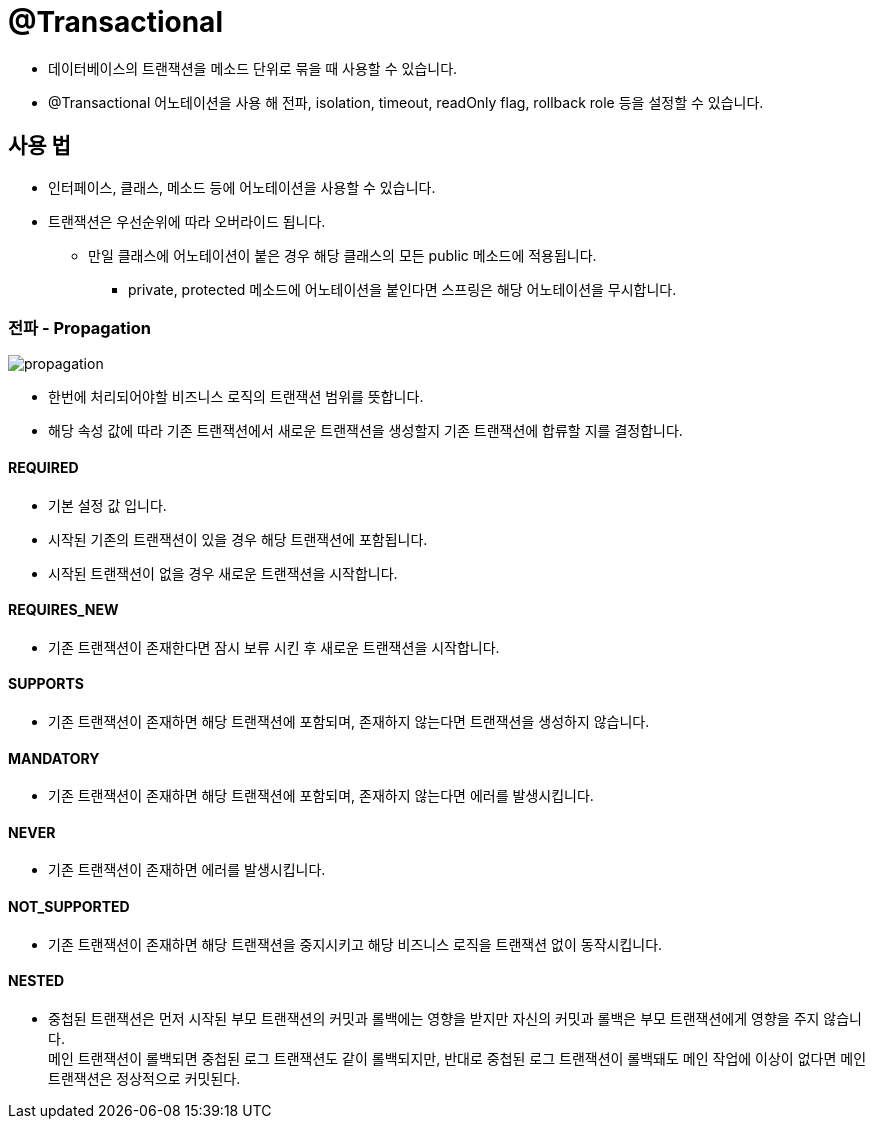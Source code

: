 = @Transactional

* 데이터베이스의 트랜잭션을 메소드 단위로 묶을 때 사용할 수 있습니다.
* @Transactional 어노테이션을 사용 해 전파, isolation, timeout, readOnly flag, rollback role 등을 설정할 수 있습니다.

== 사용 법
* 인터페이스, 클래스, 메소드 등에 어노테이션을 사용할 수 있습니다.
* 트랜잭션은 우선순위에 따라 오버라이드 됩니다.
** 만일 클래스에 어노테이션이 붙은 경우 해당 클래스의 모든 public 메소드에 적용됩니다.
*** private, protected 메소드에 어노테이션을 붙인다면 스프링은 해당 어노테이션을 무시합니다.

=== 전파 - Propagation

image:images/propagation.png[]

* 한번에 처리되어야할 비즈니스 로직의 트랜잭션 범위를 뜻합니다.
* 해당 속성 값에 따라 기존 트랜잭션에서 새로운 트랜잭션을 생성할지 기존 트랜잭션에 합류할 지를 결정합니다.

==== REQUIRED
* 기본 설정 값 입니다.
* 시작된 기존의 트랜잭션이 있을 경우 해당 트랜잭션에 포함됩니다.
* 시작된 트랜잭션이 없을 경우 새로운 트랜잭션을 시작합니다.

==== REQUIRES_NEW
* 기존 트랜잭션이 존재한다면 잠시 보류 시킨 후 새로운 트랜잭션을 시작합니다.

==== SUPPORTS
* 기존 트랜잭션이 존재하면 해당 트랜잭션에 포함되며, 존재하지 않는다면 트랜잭션을 생성하지 않습니다.

==== MANDATORY
* 기존 트랜잭션이 존재하면 해당 트랜잭션에 포함되며, 존재하지 않는다면 에러를 발생시킵니다.

==== NEVER
* 기존 트랜잭션이 존재하면 에러를 발생시킵니다.

==== NOT_SUPPORTED
* 기존 트랜잭션이 존재하면 해당 트랜잭션을 중지시키고 해당 비즈니스 로직을 트랜잭션 없이 동작시킵니다.

==== NESTED
* 중첩된 트랜잭션은 먼저 시작된 부모 트랜잭션의 커밋과 롤백에는 영향을 받지만 자신의 커밋과 롤백은 부모 트랜잭션에게 영향을 주지 않습니다. +
메인 트랜잭션이 롤백되면 중첩된 로그 트랜잭션도 같이 롤백되지만, 반대로 중첩된 로그 트랜잭션이 롤백돼도 메인 작업에 이상이 없다면 메인 트랜잭션은 정상적으로 커밋된다.

